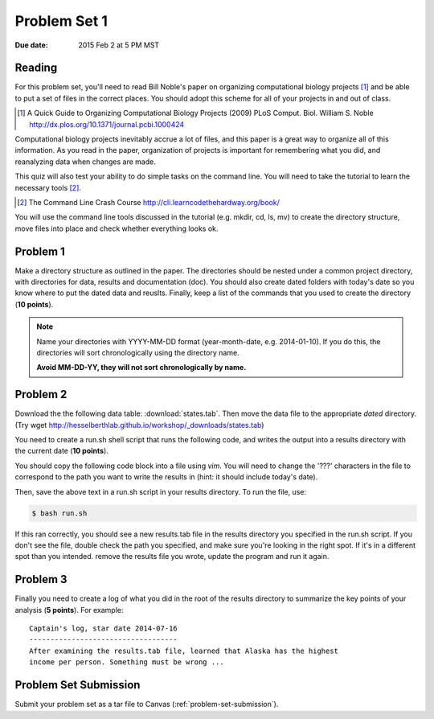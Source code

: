 
.. _problem-set-1:

*************
Problem Set 1
*************

:Due date: 2015 Feb 2 at 5 PM MST

Reading
-------
For this problem set, you'll need to read Bill Noble's paper on organizing
computational biology projects [#]_ and be able to put a set of files in
the correct places. You should adopt this scheme for all of your projects
in and out of class.

.. [#] A Quick Guide to Organizing Computational Biology Projects (2009)
        PLoS Comput. Biol. William S. Noble
        http://dx.plos.org/10.1371/journal.pcbi.1000424

Computational biology projects inevitably accrue a lot of files, and this
paper is a great way to organize all of this information.  As you read in
the paper, organization of projects is important for remembering what you
did, and reanalyzing data when changes are made.

This quiz will also test your ability to do simple tasks on the command
line. You will need to take the tutorial to learn the necessary tools
[#]_.

.. [#] The Command Line Crash Course
        http://cli.learncodethehardway.org/book/

You will use the command line tools discussed in the tutorial (e.g. mkdir,
cd, ls, mv) to create the directory structure, move files into place and
check whether everything looks ok.

Problem 1
---------
Make a directory structure as outlined in the paper.  The directories
should be nested under a common project directory, with directories for
data, results and documentation (doc). You should also create dated
folders with today's date so you know where to put the dated data and
reuslts. Finally, keep a list of the commands that you used to create the
directory (**10 points**).

.. note::
    
    Name your directories with YYYY-MM-DD format (year-month-date, e.g.
    2014-01-10). If you do this, the directories will sort chronologically
    using the directory name.
    
    **Avoid MM-DD-YY, they will not sort chronologically by name.**

Problem 2
---------
Download the the following data table: :download:`states.tab`.  Then move
the data file to the appropriate *dated* directory.
(Try wget http://hesselberthlab.github.io/workshop/_downloads/states.tab)

You need to create a run.sh shell script that runs the following code, and
writes the output into a results directory with the current date (**10
points**).

You should copy the following code block into a file using `vim`. You will
need to change the '???' characters in the file to correspond to the path
you want to write the results in (hint: it should include today's date).

.. code-block:: bash
    :linenos:

    #! /usr/bin/env bash
    #
    # run script for quiz 1

    # these are bash flags the print out variables that get set when you
    # run the script.
    set -o nounset -o pipefail -o errexit -x

    # You will need to change the '???' strings below.
    # 
    # define the project variable here. this should be the full path to
    # your project directory, i.e. the directory at the top of the
    # results/data/doc directories.

    project=???

    # fill in the date here
    date=???

    # these refer to the data file that you moved into place
    data=$project/data/$date
    datafile=$data/states.tab

    # these refer to the place where you will write the results of the
    # "analysis"
    results=$project/results/$date
    resultsfile=$results/result.tab

    # if the directory doesn't exist, make it
    if [[ ! -d $results ]]; then
        mkdir -p $results
    fi

    # Note how we are using redirects here. The first ">" writes a file,
    # and overwrites existing data. The following ">>" append data to the
    # existing file

    echo "here is our starting data ..."
    cat $datafile > $resultsfile
    echo

    echo "here are the states sorted by population size ..."
    sort -k2n $datafile >> $resultsfile
    echo

    echo "here are the states with the highest number of murders ..."
    sort -k6n $datafile | head -n 10 >> $resultsfile

Then, save the above text in a run.sh script in your results directory. To run the file,
use:

.. code-block:: bash

    $ bash run.sh

If this ran correctly, you should see a new results.tab file in the
results directory you specified in the run.sh script. If you don't see the file, double check
the path you specified, and make sure you're looking in the right spot. If
it's in a different spot than you intended. remove the results file you
wrote, update the program and run it again.

Problem 3
---------
Finally you need to create a log of what you did in the root of the
results directory to summarize the key points of your analysis (**5
points**). For example::

    Captain's log, star date 2014-07-16
    -----------------------------------
    After examining the results.tab file, learned that Alaska has the highest
    income per person. Something must be wrong ...

Problem Set Submission
----------------------
Submit your problem set as a tar file to Canvas
(:ref:`problem-set-submission`).

.. raw:: pdf

    PageBreak
